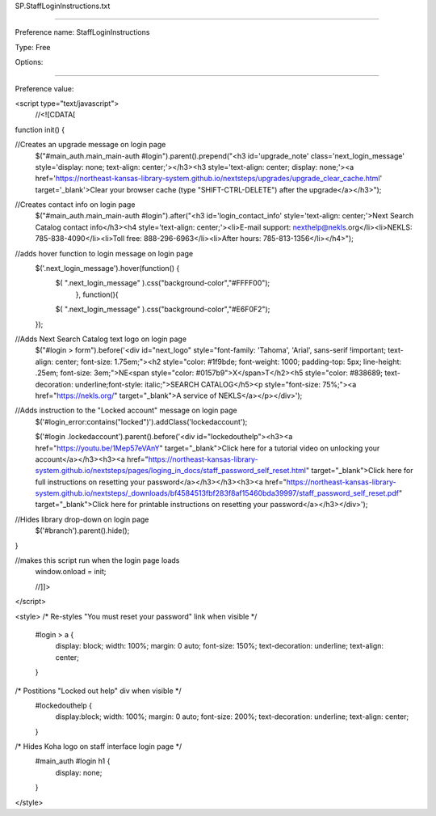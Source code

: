 SP.StaffLoginInstructions.txt

----------

Preference name: StaffLoginInstructions

Type: Free

Options: 

----------

Preference value: 



<script type="text/javascript">
  //<![CDATA[

function init() {

//Creates an upgrade message on login page
  $("#main_auth.main_main-auth #login").parent().prepend("<h3 id='upgrade_note' class='next_login_message' style='display: none; text-align: center;'></h3><h3 style='text-align: center; display: none;'><a href='https://northeast-kansas-library-system.github.io/nextsteps/upgrades/upgrade_clear_cache.html' target='_blank'>Clear your browser cache (type \"SHIFT-CTRL-DELETE\") after the upgrade</a></h3>");

//Creates contact info on login page
  $("#main_auth.main_main-auth #login").after("<h3 id='login_contact_info' style='text-align: center;'>Next Search Catalog contact info</h3><h4 style='text-align: center;'><li>E-mail support: nexthelp@nekls.org</li><li>NEKLS: 785-838-4090</li><li>Toll free: 888-296-6963</li><li>After hours: 785-813-1356</li></h4>");

//adds hover function to login message on login page
  $('.next_login_message').hover(function() {
    $( ".next_login_message" ).css("background-color","#FFFF00");
      }, function(){
    $( ".next_login_message" ).css("background-color","#E6F0F2");
  });

//Adds Next Search Catalog text logo on login page
  $("#login > form").before('<div id="next_logo" style="font-family: \'Tahoma\', \'Arial\', sans-serif !important; text-align: center; font-size: 1.75em;"><h2 style="color: #1f9bde; font-weight: 1000; padding-top: 5px; line-height: .25em; font-size: 3em;">NE<span style="color: #0157b9">X</span>T</h2><h5 style="color: #838689; text-decoration: underline;font-style: italic;">SEARCH CATALOG</h5><p style="font-size: 75%;"><a href="https://nekls.org/" target="_blank">A service of NEKLS</a></p></div>');

//Adds instruction to the "Locked account" message on login page
  $('#login_error:contains("locked")').addClass('lockedaccount');

  $('#login .lockedaccount').parent().before('<div id="lockedouthelp"><h3><a href="https://youtu.be/1Mep57eVAnY" target="_blank">Click here for a tutorial video on unlocking your account</a></h3><h3><a href="https://northeast-kansas-library-system.github.io/nextsteps/pages/loging_in_docs/staff_password_self_reset.html" target="_blank">Click here for full instructions on resetting your password</a></h3></h3><h3><a href="https://northeast-kansas-library-system.github.io/nextsteps/_downloads/bf4584513fbf283f8af15460bda39997/staff_password_self_reset.pdf" target="_blank">Click here for printable instructions on resetting your password</a></h3></div>');

//Hides library drop-down on login page
  $('#branch').parent().hide();

}

//makes this script run when the login page loads
  window.onload = init;

  //]]>
</script>

<style>
/* Re-styles "You must reset your password" link when visible */  
  #login > a {
    display: block; 
    width: 100%; 
    margin: 0 auto; 
    font-size: 150%; 
    text-decoration: underline;
    text-align: center;
  }

/* Postitions "Locked out help" div when visible */
  #lockedouthelp {
    display:block; 
    width: 100%; 
    margin: 0 auto; 
    font-size: 200%; 
    text-decoration: underline;
    text-align: center;
  }
  
/* Hides Koha logo on staff interface login page */
  #main_auth #login h1 {
    display: none;
  }
</style>

























